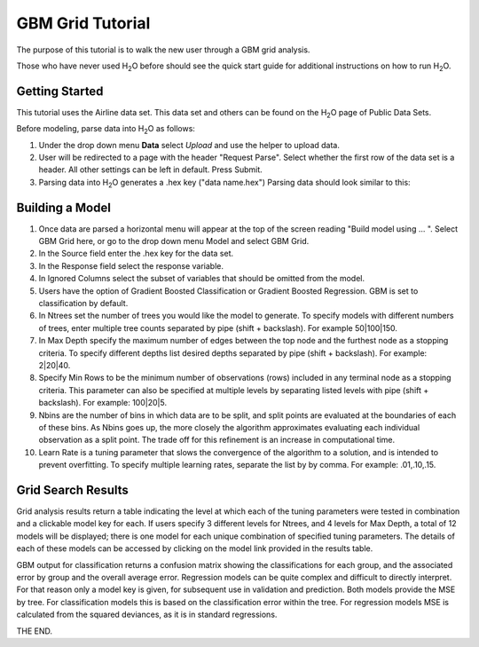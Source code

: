 .. _GBM_tutorial:


GBM Grid Tutorial
------------------

The purpose of this tutorial is to walk the new user through 
a GBM grid analysis. 

Those who have never used H\ :sub:`2`\ O before should see the quick start guide
for additional instructions on how to run H\ :sub:`2`\ O.


Getting Started
"""""""""""""""

This tutorial uses the Airline data set. This data set and others can be found on the 
H\ :sub:`2`\ O page of Public Data Sets. 


Before modeling, parse data into H\ :sub:`2`\ O as follows:

#. Under the drop down menu **Data** select *Upload* and use the helper to
   upload data.  


#. User will be redirected to a page with the header "Request
   Parse". Select whether the first row of the data set is a
   header. All other settings can be left in default. Press Submit. 


#. Parsing data into H\ :sub:`2`\ O generates a .hex key ("data name.hex")
   Parsing data should look similar to this:

.. image:: PCAparse.png
   :width: 70%




Building a Model
""""""""""""""""

#. Once  data are parsed a horizontal menu will appear at the top
   of the screen reading "Build model using ... ". Select 
   GBM Grid here, or go to the drop down menu Model and
   select GBM Grid. 


#. In the Source field enter the .hex key for the data set. 
 

#. In the Response field select the response variable.    


#. In Ignored Columns select the subset of variables that should be omitted from the model. 


#. Users have the option of Gradient Boosted Classification or Gradient Boosted Regression. GBM is set to classification by default. 
 

#. In Ntrees set the number of trees you would like the model to generate. To specify models with different numbers of trees, enter multiple tree counts separated by pipe (shift + backslash). For example 50|100|150.


#. In Max Depth specify the maximum number of edges between the top node and the furthest node as a stopping criteria. To specify different depths list desired depths separated by pipe (shift + backslash). For example: 2|20|40.  

#. Specify Min Rows to be the minimum number of observations (rows) included in any terminal node as a stopping criteria. This parameter can also be specified at multiple levels by separating listed levels with pipe (shift + backslash). For example: 100|20|5.

#. Nbins are the number of bins in which data are to be split, and split points are evaluated at the boundaries of each of these bins. As Nbins goes up, the more closely the algorithm approximates evaluating each individual observation as a split point. The trade off for this refinement is an increase in computational time. 

#. Learn Rate is a tuning parameter that slows the convergence of the algorithm to a solution, and is intended to prevent overfitting. To specify multiple learning rates, separate the list by by comma. For example: .01,.10,.15.  

.. image:: GBMGrequest.png
   :width: 90%


Grid Search Results
"""""""""""""""""""

Grid analysis results return a table indicating the level at which each of the tuning parameters were tested in combination and a clickable model key for each. If users specify  3 different levels for Ntrees, and 4 levels for Max Depth, a total of 12 models will be displayed; there is one model for each unique combination of specified tuning parameters. 
The details of each of these models can be accessed by clicking on the model link provided in the results table. 

.. image:: GBMGresult.png
   :width: 90%

GBM output for classification returns a confusion matrix showing the classifications for each group, and the associated error by group and the overall average error. Regression models can be quite complex and difficult to directly interpret. For that reason only a model key is given, for subsequent use in validation and prediction. Both models provide the MSE by tree. For classification models this is based on the classification error within the tree. For regression models MSE is calculated from the squared deviances, as it is in standard regressions. 



THE END. 
